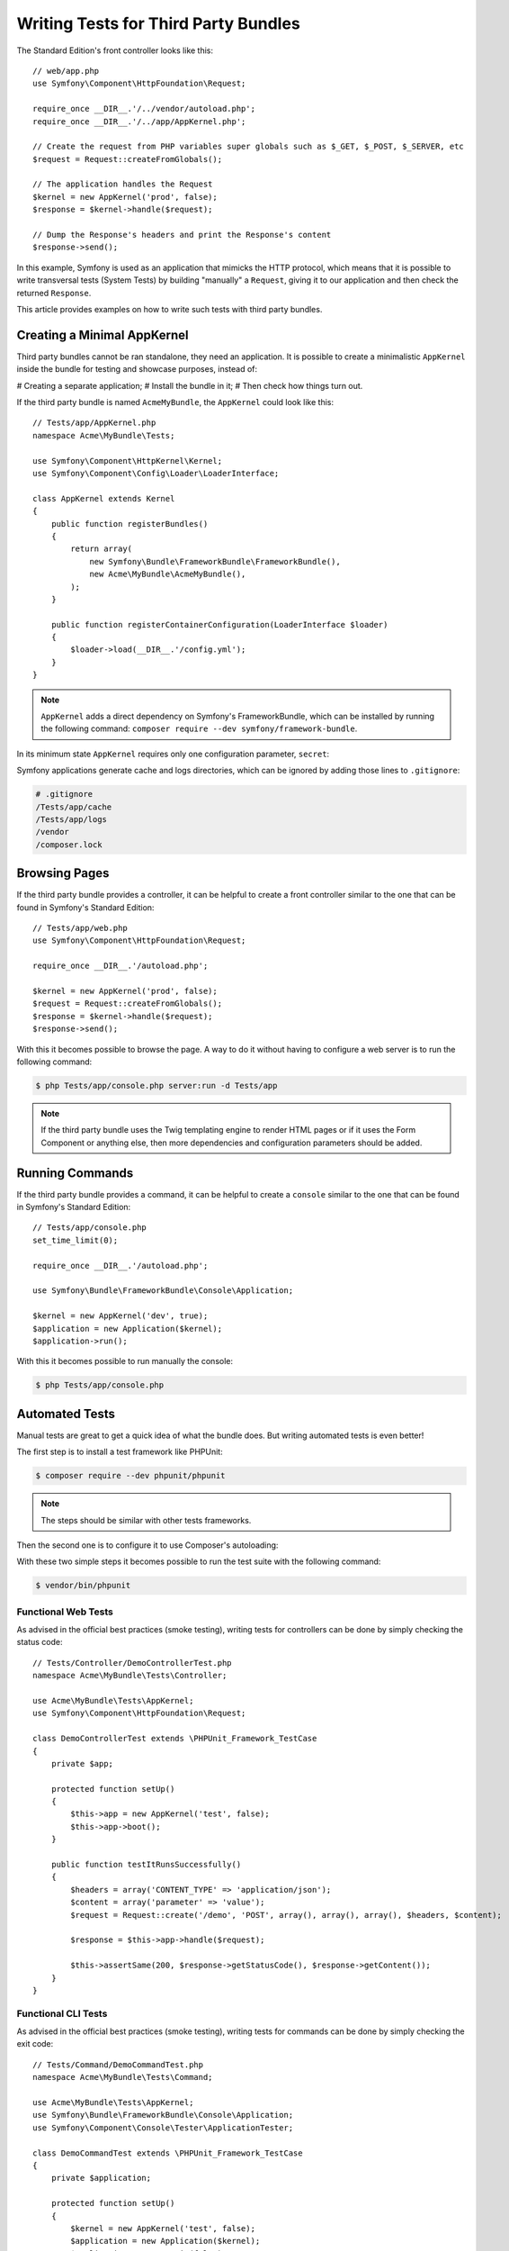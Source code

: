 .. index::
   single: Bundle; Testing third party bundles

Writing Tests for Third Party Bundles
=====================================

The Standard Edition's front controller looks like this::

    // web/app.php
    use Symfony\Component\HttpFoundation\Request;

    require_once __DIR__.'/../vendor/autoload.php';
    require_once __DIR__.'/../app/AppKernel.php';

    // Create the request from PHP variables super globals such as $_GET, $_POST, $_SERVER, etc
    $request = Request::createFromGlobals();

    // The application handles the Request
    $kernel = new AppKernel('prod', false);
    $response = $kernel->handle($request);

    // Dump the Response's headers and print the Response's content
    $response->send();

In this example, Symfony is used as an application that mimicks the HTTP protocol,
which means that it is possible to write transversal tests (System Tests) by building
"manually" a ``Request``, giving it to our application and then check the returned ``Response``.

This article provides examples on how to write such tests with third party bundles.

Creating a Minimal AppKernel
----------------------------

Third party bundles cannot be ran standalone, they need an application.
It is possible to create a minimalistic ``AppKernel`` inside the bundle for testing
and showcase purposes, instead of:

# Creating a separate application;
# Install the bundle in it;
# Then check how things turn out.

If the third party bundle is named ``AcmeMyBundle``, the ``AppKernel`` could look like this::

    // Tests/app/AppKernel.php
    namespace Acme\MyBundle\Tests;

    use Symfony\Component\HttpKernel\Kernel;
    use Symfony\Component\Config\Loader\LoaderInterface;

    class AppKernel extends Kernel
    {
        public function registerBundles()
        {
            return array(
                new Symfony\Bundle\FrameworkBundle\FrameworkBundle(),
                new Acme\MyBundle\AcmeMyBundle(),
            );
        }

        public function registerContainerConfiguration(LoaderInterface $loader)
        {
            $loader->load(__DIR__.'/config.yml');
        }
    }

.. note::

    ``AppKernel`` adds a direct dependency on Symfony's FrameworkBundle, which can be
    installed by running the following command: ``composer require --dev symfony/framework-bundle``.

In its minimum state ``AppKernel`` requires only one configuration parameter, ``secret``:

.. configuration-block::

    .. code-block:: yaml

        # Tests/app/config.yml
        framework:
            secret: Th1s1sS3cr3t!

Symfony applications generate cache and logs directories, which can be ignored by
adding those lines to ``.gitignore``:

.. code-block::

    # .gitignore
    /Tests/app/cache
    /Tests/app/logs
    /vendor
    /composer.lock

Browsing Pages
--------------

If the third party bundle provides a controller, it can be helpful to create a
front controller similar to the one that can be found in Symfony's Standard Edition::

    // Tests/app/web.php
    use Symfony\Component\HttpFoundation\Request;

    require_once __DIR__.'/autoload.php';

    $kernel = new AppKernel('prod', false);
    $request = Request::createFromGlobals();
    $response = $kernel->handle($request);
    $response->send();

With this it becomes possible to browse the page. A way to do it without having to configure
a web server is to run the following command:

.. code-block:: bash

    $ php Tests/app/console.php server:run -d Tests/app

.. note::

    If the third party bundle uses the Twig templating engine to render HTML pages
    or if it uses the Form Component or anything else, then more dependencies and
    configuration parameters should be added.

Running Commands
----------------

If the third party bundle provides a command, it can be helpful to create a ``console``
similar to the one that can be found in Symfony's Standard Edition::

    // Tests/app/console.php
    set_time_limit(0);

    require_once __DIR__.'/autoload.php';

    use Symfony\Bundle\FrameworkBundle\Console\Application;

    $kernel = new AppKernel('dev', true);
    $application = new Application($kernel);
    $application->run();

With this it becomes possible to run manually the console:

.. code-block:: bash

    $ php Tests/app/console.php

Automated Tests
---------------

Manual tests are great to get a quick idea of what the bundle does. But writing
automated tests is even better!

The first step is to install a test framework like PHPUnit:

.. code-block:: bash

    $ composer require --dev phpunit/phpunit

.. note::

    The steps should be similar with other tests frameworks.

Then the second one is to configure it to use Composer's autoloading:

.. configuration-block::

    .. code-block:: xml

        <?xml version="1.0" encoding="UTF-8"?>
        <!-- phpunit.xml.dist -->

        <!-- http://phpunit.de/manual/4.3/en/appendixes.configuration.html -->
        <phpunit xmlns:xsi="http://www.w3.org/2001/XMLSchema-instance"
            xsi:noNamespaceSchemaLocation="http://schema.phpunit.de/4.3/phpunit.xsd"
            backupGlobals="false"
            colors="true"
            bootstrap="./vendor/autoload.php"
        >
            <testsuites>
                <testsuite name="Test Suite">
                    <directory>./Tests/</directory>
                </testsuite>
            </testsuites>

            <filter>
                <whitelist>
                    <directory>.</directory>
                    <exclude>
                        <directory>./Resources</directory>
                        <directory>./Tests</directory>
                    </exclude>
                </whitelist>
            </filter>
        </phpunit>

With these two simple steps it becomes possible to run the test suite with the following command:

.. code-block:: bash

    $ vendor/bin/phpunit

Functional Web Tests
~~~~~~~~~~~~~~~~~~~~

As advised in the official best practices (smoke testing), writing tests for
controllers can be done by simply checking the status code::

    // Tests/Controller/DemoControllerTest.php
    namespace Acme\MyBundle\Tests\Controller;

    use Acme\MyBundle\Tests\AppKernel;
    use Symfony\Component\HttpFoundation\Request;

    class DemoControllerTest extends \PHPUnit_Framework_TestCase
    {
        private $app;

        protected function setUp()
        {
            $this->app = new AppKernel('test', false);
            $this->app->boot();
        }

        public function testItRunsSuccessfully()
        {
            $headers = array('CONTENT_TYPE' => 'application/json');
            $content = array('parameter' => 'value');
            $request = Request::create('/demo', 'POST', array(), array(), array(), $headers, $content);

            $response = $this->app->handle($request);

            $this->assertSame(200, $response->getStatusCode(), $response->getContent());
        }
    }

Functional CLI Tests
~~~~~~~~~~~~~~~~~~~~

As advised in the official best practices (smoke testing), writing tests for
commands can be done by simply checking the exit code::

    // Tests/Command/DemoCommandTest.php
    namespace Acme\MyBundle\Tests\Command;

    use Acme\MyBundle\Tests\AppKernel;
    use Symfony\Bundle\FrameworkBundle\Console\Application;
    use Symfony\Component\Console\Tester\ApplicationTester;

    class DemoCommandTest extends \PHPUnit_Framework_TestCase
    {
        private $application;

        protected function setUp()
        {
            $kernel = new AppKernel('test', false);
            $application = new Application($kernel);
            $application->setAutoExit(false);
            $this->application = new ApplicationTester($application);
        }

        public function testItRunsSuccessfully()
        {
            $exitCode = $this->application->run(array(
                'command_name' => 'acme:demo',
                'argument' => 'value',
                '--option' => 'value',
            ));

            $this->assertSame(0, $exitCode, $this->application->getDisplay());
        }
    }

Service Definition Tests
~~~~~~~~~~~~~~~~~~~~~~~~

It is possible to check that a service is correctly defined using a test::

    // Tests/ServiceDefinition/DemoServiceDefinitionTest.php
    namespace Acme\MyBundle\Tests\ServiceDefinition;

    use Acme\MyBundle\Tests\AppKernel;

    class DemoServiceDefinitionTest extends \PHPUnit_Framework_TestCase
    {
        private $container;

        protected function setUp()
        {
            $app = new AppKernel('test', false);
            $app->boot();
            $this->container = $app->getContainer();
        }

        public function testItIsDefinedCorrectly()
        {
            $demo = $this->container->get('app.demo');

            $this->assertInstanceOf('Acme\Service\Demo', $demo);
        }
    }

.. tip::

    Matthias Noback's library, `SymfonyServiceDefinitioValidator`_, is also
    a good way to check service definitions.

Conclusion
----------

By creating a minimal ``AppKernel`` in a third party bundle it becomes possible
to run it on its own which can be useful for showcases, but most importantly: It
makes it possible to write automated tests.

.. _SymfonyServiceDefinitioValidator: https://github.com/matthiasnoback/symfony-service-definition-validator
